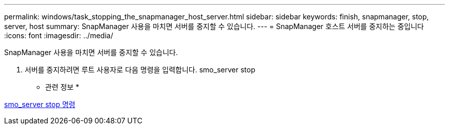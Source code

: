 ---
permalink: windows/task_stopping_the_snapmanager_host_server.html 
sidebar: sidebar 
keywords: finish, snapmanager, stop, server, host 
summary: SnapManager 사용을 마치면 서버를 중지할 수 있습니다. 
---
= SnapManager 호스트 서버를 중지하는 중입니다
:icons: font
:imagesdir: ../media/


[role="lead"]
SnapManager 사용을 마치면 서버를 중지할 수 있습니다.

. 서버를 중지하려면 루트 사용자로 다음 명령을 입력합니다. smo_server stop


* 관련 정보 *

xref:reference_the_smosmsap_server_stop_command.adoc[smo_server stop 명령]
